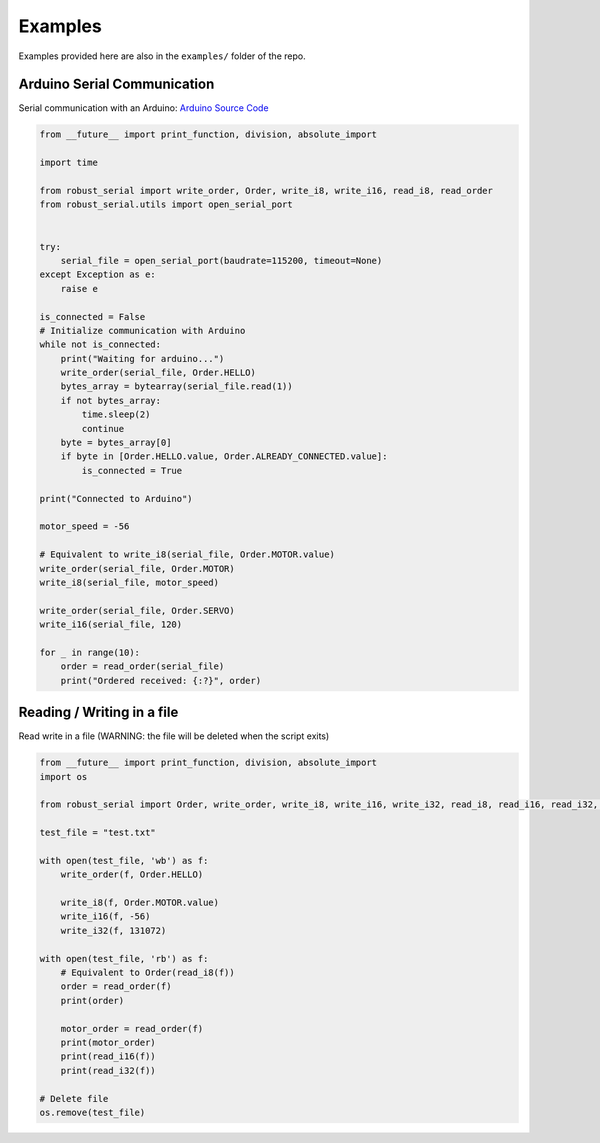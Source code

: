 .. _examples:

Examples
========

Examples provided here are also in the ``examples/`` folder of the repo.

Arduino Serial Communication
----------------------------

Serial communication with an Arduino: `Arduino Source Code`_

.. _Arduino Source Code: https://github.com/araffin/arduino-robust-serial/tree/master/arduino-board/


.. code-block:: python

  from __future__ import print_function, division, absolute_import

  import time

  from robust_serial import write_order, Order, write_i8, write_i16, read_i8, read_order
  from robust_serial.utils import open_serial_port


  try:
      serial_file = open_serial_port(baudrate=115200, timeout=None)
  except Exception as e:
      raise e

  is_connected = False
  # Initialize communication with Arduino
  while not is_connected:
      print("Waiting for arduino...")
      write_order(serial_file, Order.HELLO)
      bytes_array = bytearray(serial_file.read(1))
      if not bytes_array:
          time.sleep(2)
          continue
      byte = bytes_array[0]
      if byte in [Order.HELLO.value, Order.ALREADY_CONNECTED.value]:
          is_connected = True

  print("Connected to Arduino")

  motor_speed = -56

  # Equivalent to write_i8(serial_file, Order.MOTOR.value)
  write_order(serial_file, Order.MOTOR)
  write_i8(serial_file, motor_speed)

  write_order(serial_file, Order.SERVO)
  write_i16(serial_file, 120)

  for _ in range(10):
      order = read_order(serial_file)
      print("Ordered received: {:?}", order)



Reading / Writing in a file
---------------------------

Read write in a file (WARNING: the file will be deleted when the script exits)


.. code-block:: python

  from __future__ import print_function, division, absolute_import
  import os

  from robust_serial import Order, write_order, write_i8, write_i16, write_i32, read_i8, read_i16, read_i32, read_order

  test_file = "test.txt"

  with open(test_file, 'wb') as f:
      write_order(f, Order.HELLO)

      write_i8(f, Order.MOTOR.value)
      write_i16(f, -56)
      write_i32(f, 131072)

  with open(test_file, 'rb') as f:
      # Equivalent to Order(read_i8(f))
      order = read_order(f)
      print(order)

      motor_order = read_order(f)
      print(motor_order)
      print(read_i16(f))
      print(read_i32(f))

  # Delete file
  os.remove(test_file)
